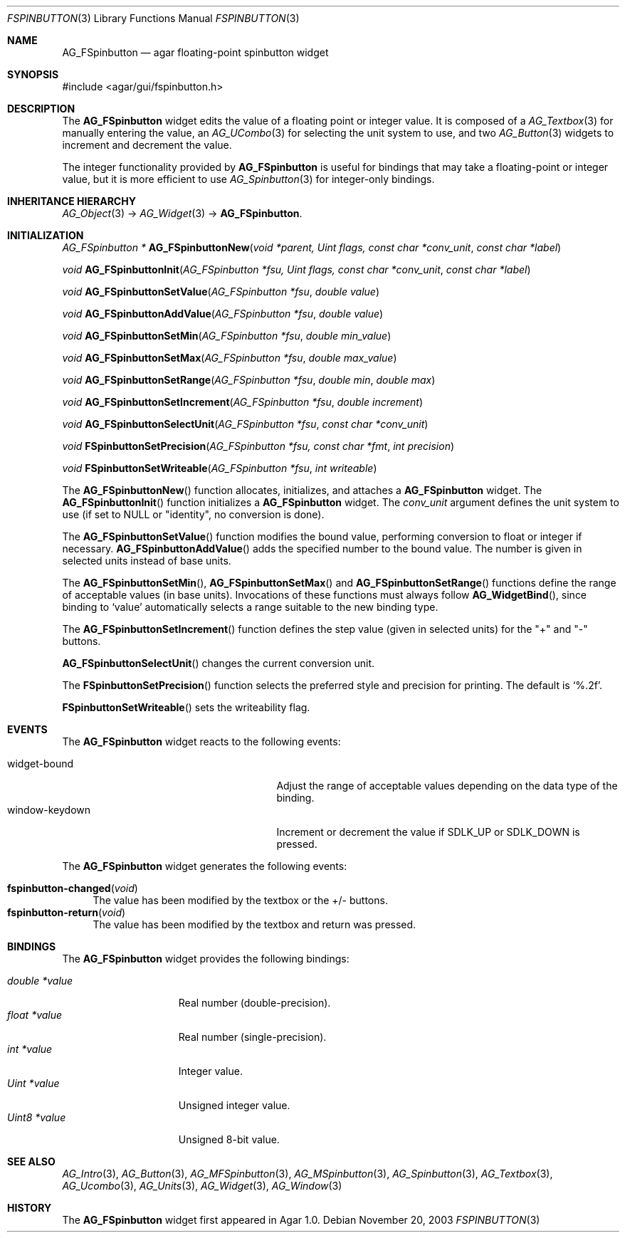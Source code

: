 .\"	$Csoft: fspinbutton.3,v 1.12 2005/05/31 03:22:22 vedge Exp $
.\"
.\" Copyright (c) 2003, 2004, 2005 CubeSoft Communications, Inc.
.\" <http://www.csoft.org>
.\" All rights reserved.
.\"
.\" Redistribution and use in source and binary forms, with or without
.\" modification, are permitted provided that the following conditions
.\" are met:
.\" 1. Redistributions of source code must retain the above copyright
.\"    notice, this list of conditions and the following disclaimer.
.\" 2. Redistributions in binary form must reproduce the above copyright
.\"    notice, this list of conditions and the following disclaimer in the
.\"    documentation and/or other materials provided with the distribution.
.\" 
.\" THIS SOFTWARE IS PROVIDED BY THE AUTHOR ``AS IS'' AND ANY EXPRESS OR
.\" IMPLIED WARRANTIES, INCLUDING, BUT NOT LIMITED TO, THE IMPLIED
.\" WARRANTIES OF MERCHANTABILITY AND FITNESS FOR A PARTICULAR PURPOSE
.\" ARE DISCLAIMED. IN NO EVENT SHALL THE AUTHOR BE LIABLE FOR ANY DIRECT,
.\" INDIRECT, INCIDENTAL, SPECIAL, EXEMPLARY, OR CONSEQUENTIAL DAMAGES
.\" (INCLUDING BUT NOT LIMITED TO, PROCUREMENT OF SUBSTITUTE GOODS OR
.\" SERVICES; LOSS OF USE, DATA, OR PROFITS; OR BUSINESS INTERRUPTION)
.\" HOWEVER CAUSED AND ON ANY THEORY OF LIABILITY, WHETHER IN CONTRACT,
.\" STRICT LIABILITY, OR TORT (INCLUDING NEGLIGENCE OR OTHERWISE) ARISING
.\" IN ANY WAY OUT OF THE USE OF THIS SOFTWARE EVEN IF ADVISED OF THE
.\" POSSIBILITY OF SUCH DAMAGE.
.\"
.Dd November 20, 2003
.Dt FSPINBUTTON 3
.Os
.ds vT Agar API Reference
.ds oS Agar 1.0
.Sh NAME
.Nm AG_FSpinbutton
.Nd agar floating-point spinbutton widget
.Sh SYNOPSIS
.Bd -literal
#include <agar/gui/fspinbutton.h>
.Ed
.Sh DESCRIPTION
The
.Nm
widget edits the value of a floating point or integer value.
It is composed of a
.Xr AG_Textbox 3
for manually entering the value,
an
.Xr AG_UCombo 3
for selecting the unit system to use, and two
.Xr AG_Button 3
widgets to increment and decrement the value.
.Pp
The integer functionality provided by
.Nm
is useful for bindings that may take a floating-point or integer value,
but it is more efficient to use
.Xr AG_Spinbutton 3
for integer-only bindings.
.Sh INHERITANCE HIERARCHY
.Xr AG_Object 3 ->
.Xr AG_Widget 3 ->
.Nm .
.Sh INITIALIZATION
.nr nS 1
.Ft "AG_FSpinbutton *"
.Fn AG_FSpinbuttonNew "void *parent, Uint flags, const char *conv_unit" "const char *label"
.Pp
.Ft void
.Fn AG_FSpinbuttonInit "AG_FSpinbutton *fsu, Uint flags, const char *conv_unit" "const char *label"
.Pp
.Ft void
.Fn AG_FSpinbuttonSetValue "AG_FSpinbutton *fsu" "double value"
.Pp
.Ft void
.Fn AG_FSpinbuttonAddValue "AG_FSpinbutton *fsu" "double value"
.Pp
.Ft void
.Fn AG_FSpinbuttonSetMin "AG_FSpinbutton *fsu" "double min_value"
.Pp
.Ft void
.Fn AG_FSpinbuttonSetMax "AG_FSpinbutton *fsu" "double max_value"
.Pp
.Ft void
.Fn AG_FSpinbuttonSetRange "AG_FSpinbutton *fsu" "double min" "double max"
.Pp
.Ft void
.Fn AG_FSpinbuttonSetIncrement "AG_FSpinbutton *fsu" "double increment"
.Pp
.Ft void
.Fn AG_FSpinbuttonSelectUnit "AG_FSpinbutton *fsu" "const char *conv_unit"
.Pp
.Ft void
.Fn FSpinbuttonSetPrecision "AG_FSpinbutton *fsu, const char *fmt" "int precision"
.Pp
.Ft void
.Fn FSpinbuttonSetWriteable "AG_FSpinbutton *fsu" "int writeable"
.Pp
.nr nS 0
The
.Fn AG_FSpinbuttonNew
function allocates, initializes, and attaches a
.Nm
widget.
The
.Fn AG_FSpinbuttonInit
function initializes a
.Nm
widget.
The
.Fa conv_unit 
argument defines the unit system to use (if set to NULL or "identity", no
conversion is done).
.Pp
The
.Fn AG_FSpinbuttonSetValue
function modifies the bound value, performing conversion to float or integer
if necessary.
.Fn AG_FSpinbuttonAddValue
adds the specified number to the bound value.
The number is given in selected units instead of base units.
.Pp
The
.Fn AG_FSpinbuttonSetMin ,
.Fn AG_FSpinbuttonSetMax
and
.Fn AG_FSpinbuttonSetRange
functions define the range of acceptable values (in base units).
Invocations of these functions must always follow
.Fn AG_WidgetBind ,
since binding to
.Sq value
automatically selects a range suitable to the new binding type.
.Pp
The
.Fn AG_FSpinbuttonSetIncrement
function defines the step value (given in selected units) for the
"+" and "-" buttons.
.Pp
.Fn AG_FSpinbuttonSelectUnit
changes the current conversion unit.
.Pp
The
.Fn FSpinbuttonSetPrecision
function selects the preferred style and precision for printing.
The default is
.Sq %.2f .
.Pp
.Fn FSpinbuttonSetWriteable
sets the writeability flag.
.Sh EVENTS
The
.Nm
widget reacts to the following events:
.Pp
.Bl -tag -compact -width 25n
.It widget-bound
Adjust the range of acceptable values depending on the data type of the binding.
.It window-keydown
Increment or decrement the value if
.Dv SDLK_UP
or
.Dv SDLK_DOWN
is pressed.
.El
.Pp
The
.Nm
widget generates the following events:
.Pp
.Bl -tag -compact -width 2n
.It Fn fspinbutton-changed "void"
The value has been modified by the textbox or the +/- buttons.
.It Fn fspinbutton-return "void"
The value has been modified by the textbox and return was pressed.
.El
.Sh BINDINGS
The
.Nm
widget provides the following bindings:
.Pp
.Bl -tag -compact -width "double *value"
.It Va double *value
Real number (double-precision).
.It Va float *value
Real number (single-precision).
.It Va int *value
Integer value.
.It Va Uint *value
Unsigned integer value.
.It Va Uint8 *value
Unsigned 8-bit value.
.El
.Sh SEE ALSO
.Xr AG_Intro 3 ,
.Xr AG_Button 3 ,
.Xr AG_MFSpinbutton 3 ,
.Xr AG_MSpinbutton 3 ,
.Xr AG_Spinbutton 3 ,
.Xr AG_Textbox 3 ,
.Xr AG_Ucombo 3 ,
.Xr AG_Units 3 ,
.Xr AG_Widget 3 ,
.Xr AG_Window 3
.Sh HISTORY
The
.Nm
widget first appeared in Agar 1.0.
